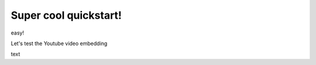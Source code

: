 Super cool quickstart!
=====================================

easy!

Let's test the Youtube video embedding

.. youtube:: jZ6hZNMa-TE

text